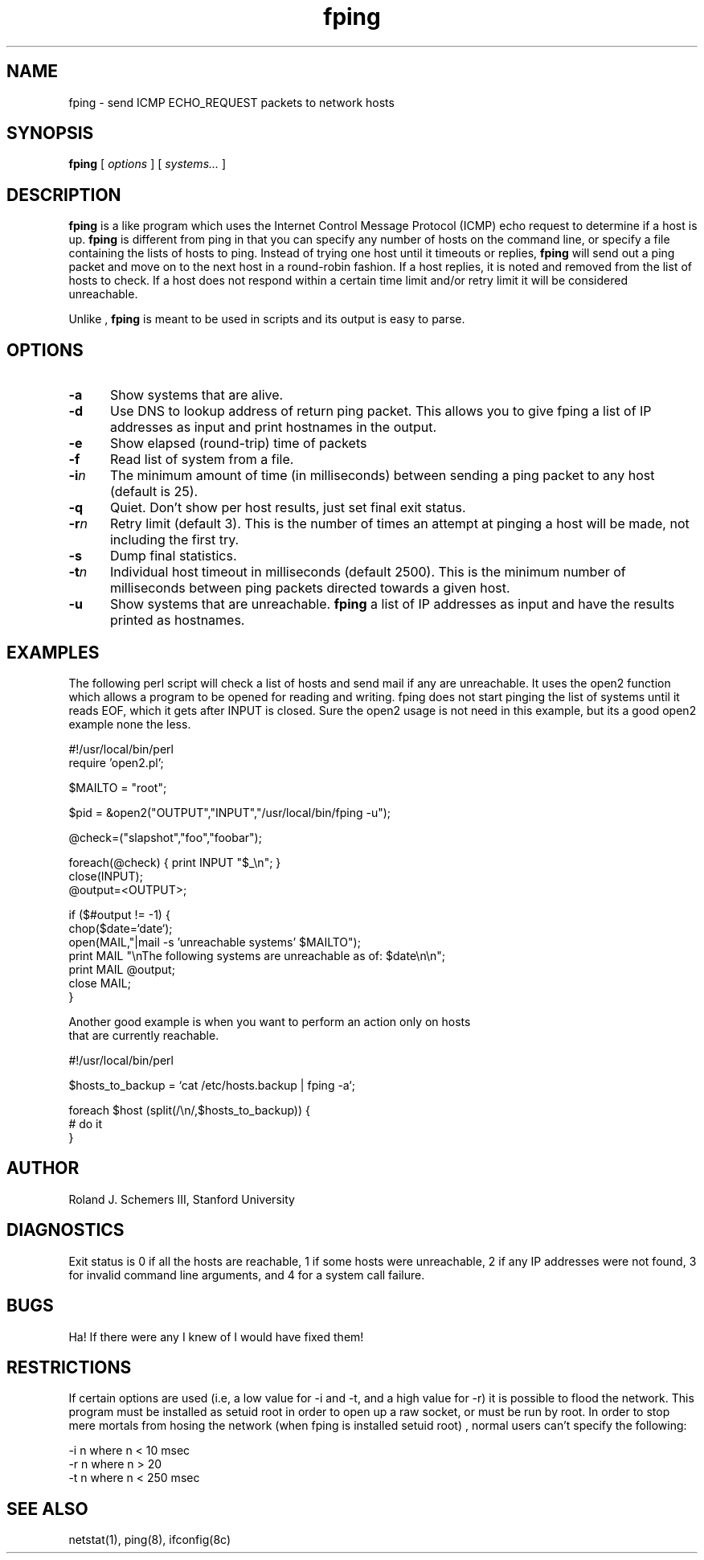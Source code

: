 .TH fping l
.SH NAME
fping \- send ICMP ECHO_REQUEST packets to network hosts
.SH SYNOPSIS
.B fping
[ \fIoptions\fR ]
[ \fIsystems...\fR ]

.SH DESCRIPTION
.NXR "fping command"
.NXR "ICMP ECHO_REQUEST"

      
.B fping 
is a 
.MS ping 8
like program which uses the Internet Control
Message Protocol (ICMP) echo request to determine if a host is
up. 
.B fping 
is different from ping in that you can specify any
number of hosts on the command line, or specify a file containing
the lists of hosts to ping. Instead of trying one host until it
timeouts or replies, 
.B fping 
will send out a ping packet and move
on to the next host in a round-robin fashion. If a host replies,
it is noted and removed from the list of hosts to check. If a host
does not respond within a certain time limit and/or retry limit it 
will be considered unreachable. 
.PP
Unlike 
.MS ping 8
,
.B fping 
is meant to be used in scripts and its output is easy to parse.
.SH OPTIONS
.IP \fB-a\fR 5
Show systems that are alive.
.IP \fB-d\fR 5
Use DNS to lookup address of return ping packet. This allows you to give
fping a list of IP addresses as input and print hostnames in the output.
.IP \fB-e\fR 5
Show elapsed (round-trip) time of packets
.IP \fB-f\fR 5
Read list of system from a file.
.IP \fB-i\fIn\fR 5
The minimum amount of time (in milliseconds) between sending a ping packet to any host (default is 25).
.IP \fB-q\fR 5
Quiet. Don't show per host results, just set final exit status.
.IP \fB-r\fIn\fR 5
Retry limit (default 3). This is the number of times an attempt at pinging
a host will be made, not including the first try.
.IP \fB-s\fR 5
Dump final statistics.
.IP \fB-t\fIn\fR 5
Individual host timeout in milliseconds (default 2500). This is the 
minimum number of milliseconds between ping packets directed towards a given
host.
.IP \fB-u\fR 5
Show systems that are unreachable.
.B fping
a list of IP addresses as input and have the results printed as hostnames.
.SH EXAMPLES
The following perl script will check a list of hosts and send mail if
any are unreachable. It uses the open2 function which allows a program
to be opened for reading and writing. fping does not start pinging the
list of systems until it reads EOF, which it gets after INPUT is closed. 
Sure the open2 usage is not need in this example, but its a good open2
example none the less. 
.nf

#!/usr/local/bin/perl
require 'open2.pl';

$MAILTO = "root";

$pid = &open2("OUTPUT","INPUT","/usr/local/bin/fping -u");

@check=("slapshot","foo","foobar");

foreach(@check) {  print INPUT "$_\\n"; }
close(INPUT);
@output=<OUTPUT>;

if ($#output != -1) {
 chop($date=`date`);
 open(MAIL,"|mail -s 'unreachable systems' $MAILTO");
 print MAIL "\\nThe following systems are unreachable as of: $date\\n\\n";
 print MAIL @output;
 close MAIL;
}

.ni
Another good example is when you want to perform an action only on hosts
that are currently reachable.
.nf

#!/usr/local/bin/perl

$hosts_to_backup = `cat /etc/hosts.backup | fping -a`;

foreach $host (split(/\\n/,$hosts_to_backup)) {
  # do it
}

.ni

.SH AUTHOR
Roland J. Schemers III, Stanford University
.SH DIAGNOSTICS
Exit status is 0 if all the hosts are reachable, 1 if some hosts were
unreachable, 2 if any IP addresses were not found, 3 for invalid
command line arguments, and 4 for a system call failure.
.SH BUGS
Ha! If there were any I knew of I would have fixed them!
.SH RESTRICTIONS
If certain options are used (i.e, a low value for -i and -t, and a 
high value for -r) it is possible to flood the network. This program
must be installed as setuid root in order to open up a raw socket,
or must be run by root. In order to stop mere mortals from hosing the
network (when fping is installed setuid root) , normal users can't specify 
the following:
.nf

 -i n   where n < 10  msec
 -r n   where n > 20
 -t n   where n < 250 msec

.ni
.SH SEE ALSO
netstat(1), ping(8), ifconfig(8c)


